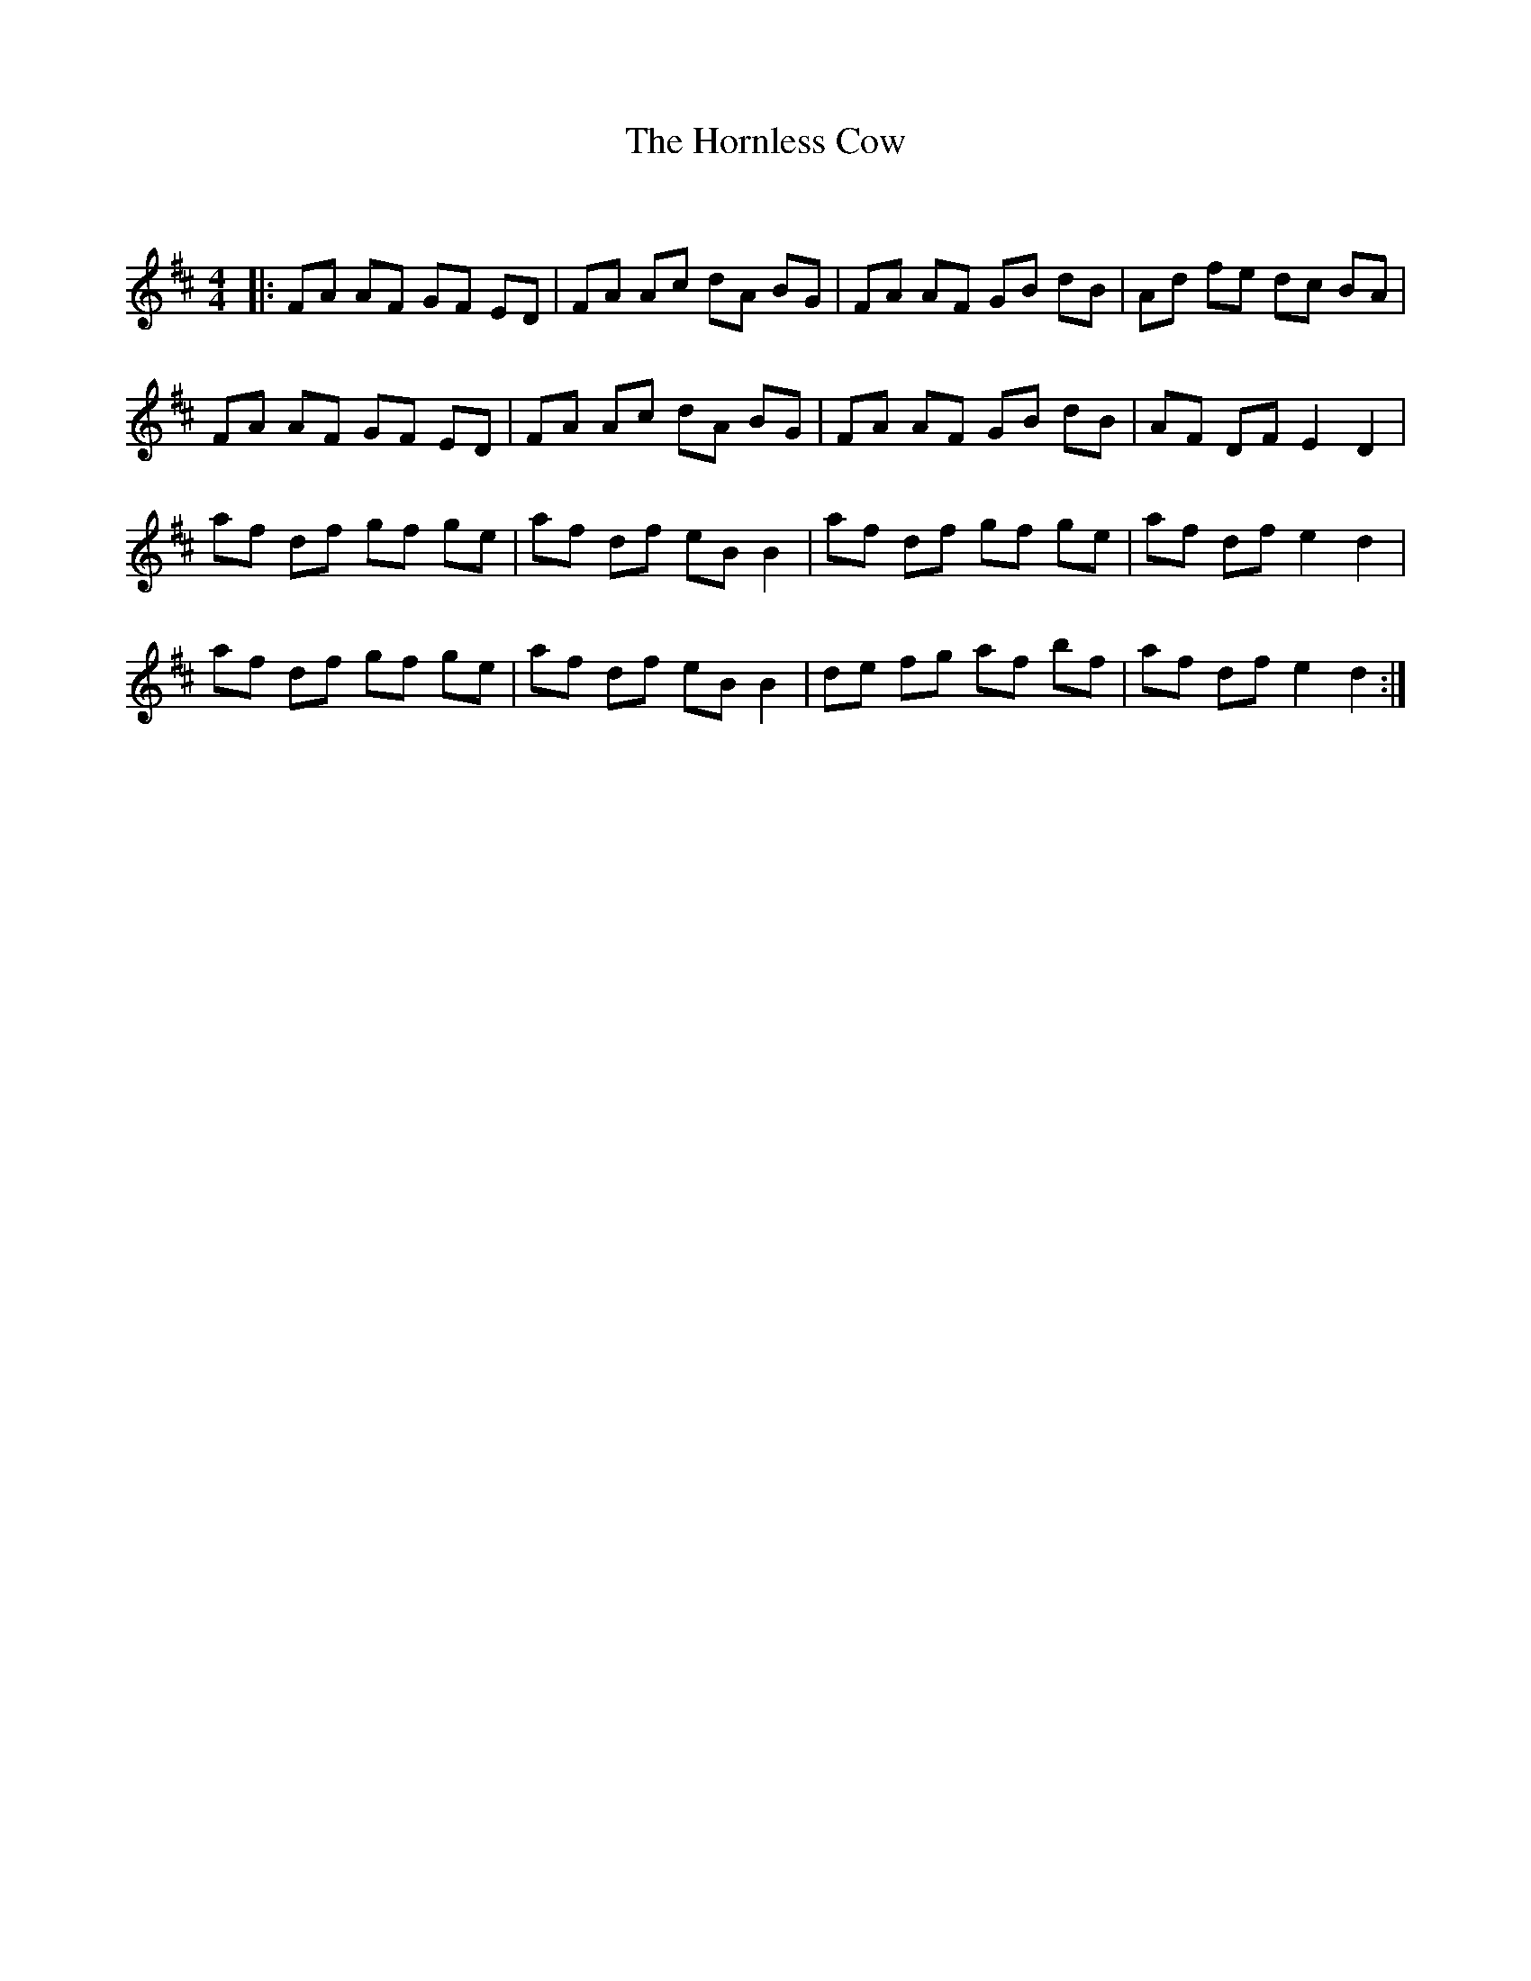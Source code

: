X:1
T: The Hornless Cow
C:
R:Reel
Q: 232
K:D
M:4/4
L:1/8
|:FA AF GF ED|FA Ac dA BG|FA AF GB dB|Ad fe dc BA|
FA AF GF ED|FA Ac dA BG|FA AF GB dB|AF DF E2 D2|
af df gf ge|af df eB B2|af df gf ge|af df e2 d2|
af df gf ge|af df eB B2|de fg af bf|af df e2 d2:|
